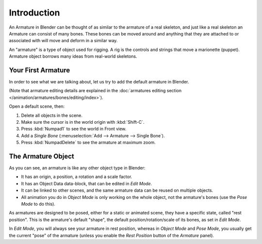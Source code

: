 
************
Introduction
************

An Armature in Blender can be thought of as similar to the armature of a real skeleton,
and just like a real skeleton an Armature can consist of many bones.
These bones can be moved around and anything that they are attached to or
associated with will move and deform in a similar way.

An "armature" is a type of object used for rigging.
A rig is the controls and strings that move a marionette (puppet).
Armature object borrows many ideas from real-world skeletons.


Your First Armature
===================

In order to see what we are talking about, let us try to add the default armature in Blender.

(Note that armature editing details are explained in
the :doc:`armatures editing section </animation/armatures/bones/editing/index>`).

Open a default scene, then:

#. Delete all objects in the scene.
#. Make sure the cursor is in the world origin with :kbd:`Shift-C`.
#. Press :kbd:`Numpad1` to see the world in Front view.
#. Add a *Single Bone* (:menuselection:`Add --> Armature --> Single Bone`).
#. Press :kbd:`NumpadDelete` to see the armature at maximum zoom.

.. TODO2.8 .. figure:: /images/rigging_armatures_introduction_default.png

.. TODO2.8   The default armature.


The Armature Object
===================

As you can see, an armature is like any other object type in Blender:

- It has an origin, a position, a rotation and a scale factor.
- It has an Object Data data-block, that can be edited in *Edit Mode*.
- It can be linked to other scenes, and the same armature data can be reused on multiple objects.
- All animation you do in *Object Mode* is only working on the whole object,
  not the armature's bones (use the *Pose Mode* to do this).

As armatures are designed to be posed, either for a static or animated scene,
they have a specific state, called "rest position". This is the armature's default "shape",
the default position/rotation/scale of its bones, as set in *Edit Mode*.

In *Edit Mode*, you will always see your armature in rest position,
whereas in *Object Mode* and *Pose Mode*,
you usually get the current "pose" of the armature
(unless you enable the *Rest Position* button of the *Armature* panel).
